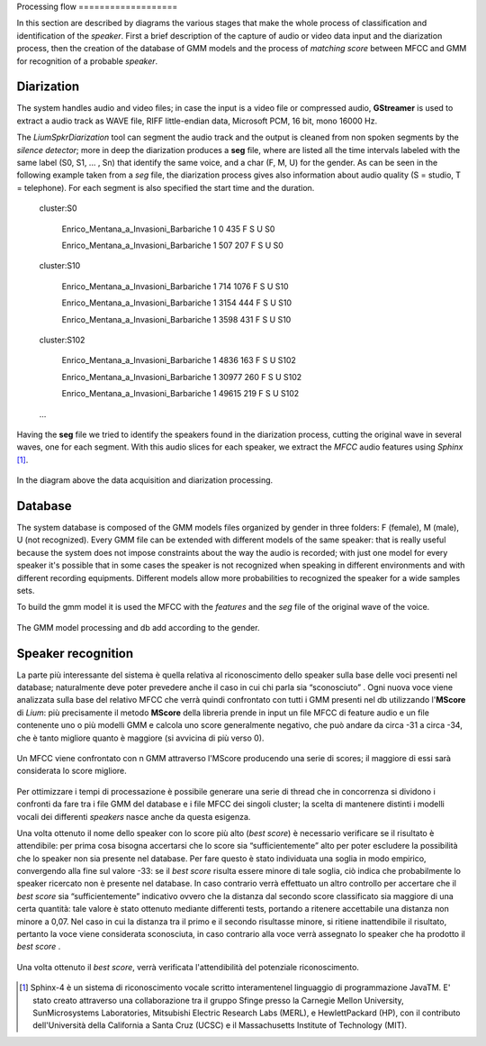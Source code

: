 Processing flow
﻿===================

In this section are described by diagrams the various stages that make the whole process of classification and identification of the *speaker*. First ​​a brief description of the capture of audio or video data input and the diarization process, then the creation of the database of GMM models and the process of *matching score* between MFCC and GMM for recognition of a probable *speaker*. 

Diarization
--------------

The system handles audio and video files; in case the input is a video file or compressed audio, **GStreamer** is used to extract a audio track as WAVE file, RIFF little-endian data, Microsoft PCM, 16 bit, mono 16000 Hz.

The *LiumSpkrDiarization* tool can segment the audio track and the output is cleaned from non spoken segments by the *silence detector*; more in deep the diarization produces a **seg** file, where are listed all the time intervals labeled with the same label (S0, S1, ... , Sn) that identify the same voice, and a char (F, M, U) for the gender.
As can be seen in the following example taken from a *seg* file, the diarization process gives also information about audio quality (S = studio, T = telephone). For each segment is also specified the start time and the duration.

	cluster:S0

		Enrico_Mentana_a_Invasioni_Barbariche 1 0 435 F S U S0

		Enrico_Mentana_a_Invasioni_Barbariche 1 507 207 F S U S0

	cluster:S10

		Enrico_Mentana_a_Invasioni_Barbariche 1 714 1076 F S U S10
		
		Enrico_Mentana_a_Invasioni_Barbariche 1 3154 444 F S U S10
			
		Enrico_Mentana_a_Invasioni_Barbariche 1 3598 431 F S U S10
	
	cluster:S102	
	
		Enrico_Mentana_a_Invasioni_Barbariche 1 4836 163 F S U S102
	
		Enrico_Mentana_a_Invasioni_Barbariche 1 30977 260 F S U S102
	
		Enrico_Mentana_a_Invasioni_Barbariche 1 49615 219 F S U S102

	…

Having the **seg** file we tried to identify the speakers found in the diarization process, cutting the original wave in several waves, one for each segment.
With this audio slices for each speaker, we extract the *MFCC* audio features using *Sphinx* [#]_.


.. figure::  /img-latex/diar_mfcc.png
   :align:  center

   In the diagram above the data acquisition and diarization processing.

Database
-----------

The system database is composed of the GMM models files organized by gender in three folders: F (female), M (male), U (not recognized). Every GMM file can be extended with different models of the same speaker: that is really useful because the system does not impose constraints about the way the audio is recorded; with just one model for every speaker it's possible that in some cases the speaker is not recognized when speaking in different environments and with different recording equipments. Different models allow more probabilities to recognized the speaker for a wide samples sets.

To build the gmm model it is used the MFCC with the *features* and the *seg* file of the original wave of the voice.

.. figure::  /img-latex/build_gmm.png
   :align:   center
   
   The GMM model processing and db add according to the gender.


Speaker recognition
-------------------------

La parte più interessante del sistema è quella relativa al riconoscimento dello speaker sulla base delle voci presenti nel database; naturalmente deve poter prevedere anche il caso in cui chi parla sia “sconosciuto” . Ogni nuova voce viene analizzata sulla base del relativo MFCC che verrà quindi confrontato con tutti i GMM presenti nel db utilizzando l'**MScore** di *Lium*: più precisamente il metodo **MScore** della libreria prende in input un file MFCC di feature audio e un file contenente uno o più modelli GMM e calcola uno score generalmente negativo, che può andare da circa -31 a circa -34, che è tanto migliore quanto è maggiore (si avvicina di più verso 0).

.. figure::  /img-latex/Mscore2.png
   :align:   center

   Un MFCC viene confrontato con n GMM attraverso l'MScore producendo una serie di scores; il maggiore di essi sarà considerata lo score migliore.

Per ottimizzare i tempi di processazione è possibile generare una serie di thread che in concorrenza si dividono i confronti da fare tra i file GMM del database e i file MFCC dei singoli cluster; la scelta di mantenere distinti i modelli vocali dei differenti *speakers* nasce anche da questa esigenza. 

Una volta ottenuto il nome dello speaker con lo score più alto (*best score*) è necessario verificare se il risultato è attendibile: per prima cosa bisogna accertarsi che lo score sia “sufficientemente” alto per poter escludere la possibilità che lo speaker non sia presente nel database. Per fare questo è stato individuata una soglia in modo empirico, convergendo alla fine sul valore -33: se il *best score* risulta essere minore di tale soglia, ciò indica che probabilmente lo speaker ricercato non è presente nel database. In caso contrario verrà effettuato un altro controllo per accertare che il *best score* sia “sufficientemente” indicativo ovvero che la distanza dal secondo score classificato sia maggiore di una certa quantità: tale valore è stato ottenuto mediante differenti tests, portando a ritenere accettabile una distanza non minore a 0,07.
Nel caso in cui la distanza tra il primo e il secondo risultasse minore, si ritiene inattendibile il risultato, pertanto la voce viene considerata sconosciuta, in caso contrario alla voce verrà assegnato  lo speaker che ha prodotto il *best score* .

.. figure::  /img-latex/best_speaker.png
   :align:   center

   Una volta ottenuto il *best score*,  verrà verificata l'attendibilità del potenziale riconoscimento.


.. [#] Sphinx-4 è un sistema di riconoscimento vocale scritto interamentenel linguaggio di programmazione JavaTM. E' stato creato attraverso una collaborazione tra il gruppo Sfinge presso la Carnegie Mellon University, SunMicrosystems Laboratories, Mitsubishi Electric Research Labs (MERL), e HewlettPackard (HP), con il contributo dell'Università della California a Santa Cruz (UCSC) e il Massachusetts Institute of Technology (MIT).


